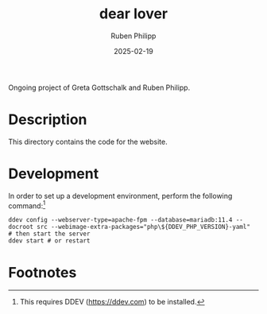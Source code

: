 # -*- eval: (flyspell-mode); eval: (ispell-change-dictionary "en") -*-
#+CATEGORY: gp
#+title: dear lover
#+author: Ruben Philipp
#+date: 2025-02-19
#+LANGUAGE: en
#+startup: overview

#+begin_comment
$$ Last modified:  22:11:35 Wed Feb 19 2025 CET
#+end_comment

Ongoing project of Greta Gottschalk and Ruben Philipp.

* Description

This directory contains the code for the website.


* Development

In order to set up a development environment, perform the following
command:[fn:1]

#+begin_src shell
ddev config --webserver-type=apache-fpm --database=mariadb:11.4 --docroot src --webimage-extra-packages="php\${DDEV_PHP_VERSION}-yaml"
# then start the server
ddev start # or restart
#+end_src

* Footnotes

[fn:1] This requires DDEV (https://ddev.com) to be installed.  
